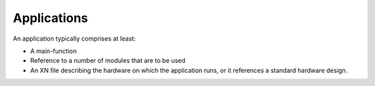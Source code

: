 Applications
============

An application typically comprises at least:

* A main-function
* Reference to a number of modules that are to be used
* An XN file describing the hardware on which the application runs, or it references a standard hardware design.
